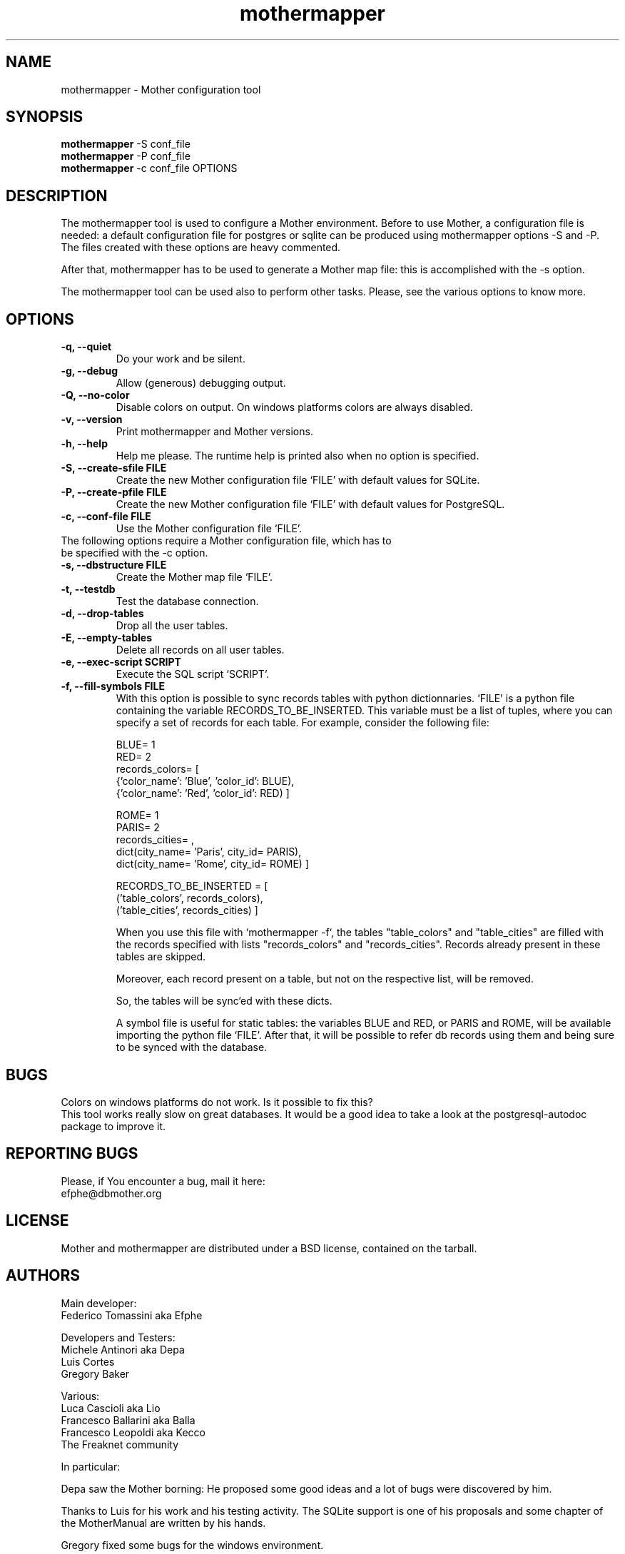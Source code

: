 .TH "mothermapper" 1
.SH NAME
mothermapper \- Mother configuration tool
.SH SYNOPSIS
.B mothermapper 
-S conf_file
.br
.B mothermapper 
-P conf_file
.br
.B mothermapper 
-c conf_file OPTIONS 
.SH DESCRIPTION
The mothermapper tool is used to configure a Mother environment. 
Before to use Mother, a configuration file is needed: a default 
configuration file for postgres or sqlite can be produced using 
mothermapper options -S and -P. The files created with these 
options are heavy commented.

After that, mothermapper has to be used to generate a Mother map
file: this is accomplished with the -s option.

The mothermapper tool can be used also to perform other tasks.
Please, see the various options to know more.
.SH OPTIONS
.TP
.B \-q, --quiet
Do your work and be silent.
.TP
.B \-g, --debug
Allow (generous) debugging output.
.TP
.B \-Q, --no-color
Disable colors on output. On windows platforms colors are always disabled.
.TP
.B \-v, --version
Print mothermapper and Mother versions. 
.TP
.B \-h, --help
Help me please. The runtime help is printed also when no option is specified.
.TP
.B \-S, --create-sfile FILE
Create the new Mother configuration file `FILE' with default values
for SQLite.
.TP
.B \-P, --create-pfile FILE
Create the new Mother configuration file `FILE' with default values
for PostgreSQL.
.TP
.B \-c, --conf-file FILE
Use the Mother configuration file `FILE'. 
.TP

The following options require a Mother configuration file, which has to be specified with the -c option.
.TP
.B \-s, --dbstructure FILE
Create the Mother map file `FILE'.
.TP
.B \-t, --testdb
Test the database connection. 
.TP
.B \-d, --drop-tables
Drop all the user tables. 
.TP
.B \-E, --empty-tables
Delete all records on all user tables.
.TP
.B \-e, --exec-script SCRIPT
Execute the SQL script `SCRIPT'. 
.TP
.B \-f, --fill-symbols FILE
With this option is possible to sync records tables with 
python dictionnaries. `FILE' is a python file containing 
the variable RECORDS_TO_BE_INSERTED. This variable must be a list 
of tuples, where you can specify a set of records for each table.
For example, consider the following file:

 BLUE= 1
 RED= 2
 records_colors= [
    {'color_name': 'Blue', 'color_id': BLUE),
    {'color_name': 'Red', 'color_id': RED) ]

 ROME= 1
 PARIS= 2
 records_cities= ,
    dict(city_name= 'Paris', city_id= PARIS),
    dict(city_name= 'Rome', city_id= ROME) ]

 RECORDS_TO_BE_INSERTED = [
    ('table_colors', records_colors), 
    ('table_cities', records_cities) ]

When you use this file with `mothermapper -f`, the tables 
"table_colors" and "table_cities" are filled with the records 
specified with lists "records_colors" and "records_cities".
Records already present in these tables are skipped.

Moreover, each record present on a table, but not on the
respective list, will be removed.

So, the tables will be sync`ed with these dicts.

A symbol file is useful for static tables: the variables 
BLUE and RED, or PARIS and ROME, will be available importing the
python file `FILE'. After that, it will be possible to refer db
records using them and being sure to be synced with the database.
.SH BUGS
Colors on windows platforms do not work. Is it possible to fix this?
.br
This tool works really slow on great databases. It would be a good idea
to take a look at the postgresql-autodoc package to improve it.
.SH REPORTING BUGS
Please, if You encounter a bug, mail it here:
  efphe@dbmother.org
.SH LICENSE
Mother and mothermapper are distributed under a BSD license, contained 
on the tarball.
.SH AUTHORS
Main developer:
            Federico Tomassini aka Efphe

Developers and Testers:
            Michele Antinori aka Depa
            Luis Cortes
            Gregory Baker

Various:
            Luca Cascioli aka Lio
            Francesco Ballarini aka Balla
            Francesco Leopoldi aka Kecco
            The Freaknet community

In particular:

Depa saw the Mother borning: He proposed some good ideas
and a lot of bugs were discovered by him.

Thanks to Luis for his work and his testing activity. The SQLite
support is one of his proposals and some chapter of the MotherManual 
are written by his hands.

Gregory fixed some bugs for the windows environment.

When Plone was used to build the Mother site, Lio created the Mother logo
and Balla was the main style designer. The migration of the site
from Plone to html was supervised by Kecco.

Thanks to the Freaknet community, which hosts this site and the
subversion repository.


